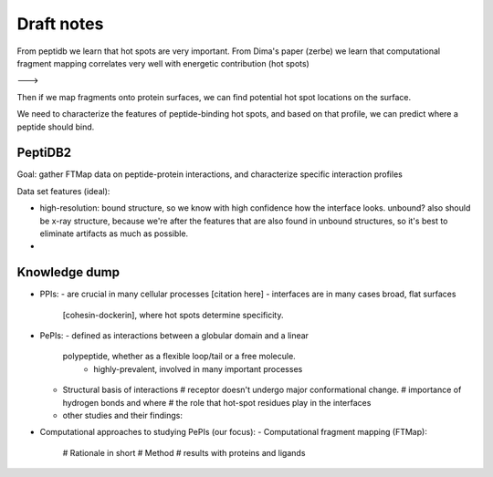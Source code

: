 Draft notes
==========================


From peptidb we learn that hot spots are very important.
From Dima's paper (zerbe) we learn that computational fragment mapping
correlates very well with energetic contribution (hot spots)

--->

Then if we map fragments onto protein surfaces, we can find potential
hot spot locations on the surface.

We need to characterize the features of peptide-binding hot spots, and
based on that profile, we can predict where a peptide should bind.


PeptiDB2
---------

Goal: gather FTMap data on peptide-protein interactions, and
characterize specific interaction profiles

Data set features (ideal):

* high-resolution: bound structure, so we know with high confidence
  how the interface looks. unbound? also should be x-ray structure,
  because we're after the features that are also found in unbound
  structures, so it's best to eliminate artifacts as much as possible.
* 


Knowledge dump
----------------

* PPIs:
  - are crucial in many cellular processes [citation here]
  - interfaces are in many cases broad, flat surfaces
    [cohesin-dockerin], where hot spots determine specificity.
* PePIs:
  - defined as interactions between a globular domain and a linear
    polypeptide, whether as a flexible loop/tail or a free molecule.
      - highly-prevalent, involved in many important processes
  - Structural basis of interactions
    # receptor doesn't undergo major conformational change.
    # importance of hydrogen bonds and where
    # the role that hot-spot residues play in the interfaces
  - other studies and their findings:

* Computational approaches to studying PePIs (our focus):
  - Computational fragment mapping (FTMap):
    # Rationale in short
    # Method
    # results with proteins and ligands


